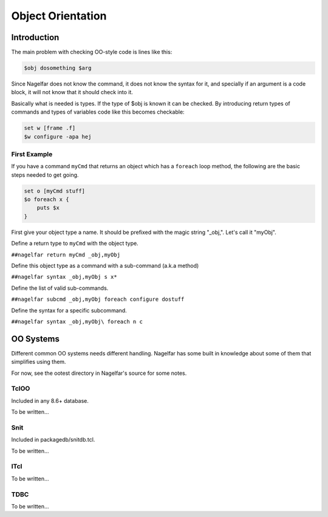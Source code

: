 .. highlightlang:: tcl

.. |nbsp| unicode:: 0xA0
   :trim:

Object Orientation
==================

Introduction
------------

The main problem with checking OO-style code is lines like this:

.. code:: tcl

 $obj dosomething $arg

Since Nagelfar does not know the command, it does not know the syntax
for it, and specially if an argument is a code block, it will not know
that it should check into it.

Basically what is needed is types.  If the type of $obj is known it
can be checked.
By introducing return types of commands and types of variables code
like this becomes checkable:

.. code:: tcl

 set w [frame .f]
 $w configure -apa hej

First Example
^^^^^^^^^^^^^

If you have a command ``myCmd`` that returns an object which has a ``foreach``
loop method, the following are the basic steps needed to get going.

.. code:: tcl

 set o [myCmd stuff]
 $o foreach x {
     puts $x
 }

First give your object type a name. It should be prefixed with the magic
string "_obj,". Let's call it "myObj".

Define a return type to ``myCmd`` with the object type.

``##nagelfar return myCmd _obj,myObj``

Define this object type as a command with a sub-command (a.k.a method)

``##nagelfar syntax _obj,myObj s x*``

Define the list of valid sub-commands.

``##nagelfar subcmd _obj,myObj foreach configure dostuff``

Define the syntax for a specific subcommand.

``##nagelfar syntax _obj,myObj\ foreach n c``


OO Systems
----------

Different common OO systems needs different handling.
Nagelfar has some built in knowledge about some of them that simplifies
using them.

For now, see the ootest directory in Nagelfar's source for some notes.

TclOO
^^^^^

Included in any 8.6+ database.

To be written...

Snit
^^^^

Included in packagedb/snitdb.tcl.

To be written...

ITcl
^^^^

To be written...

TDBC
^^^^

To be written...
